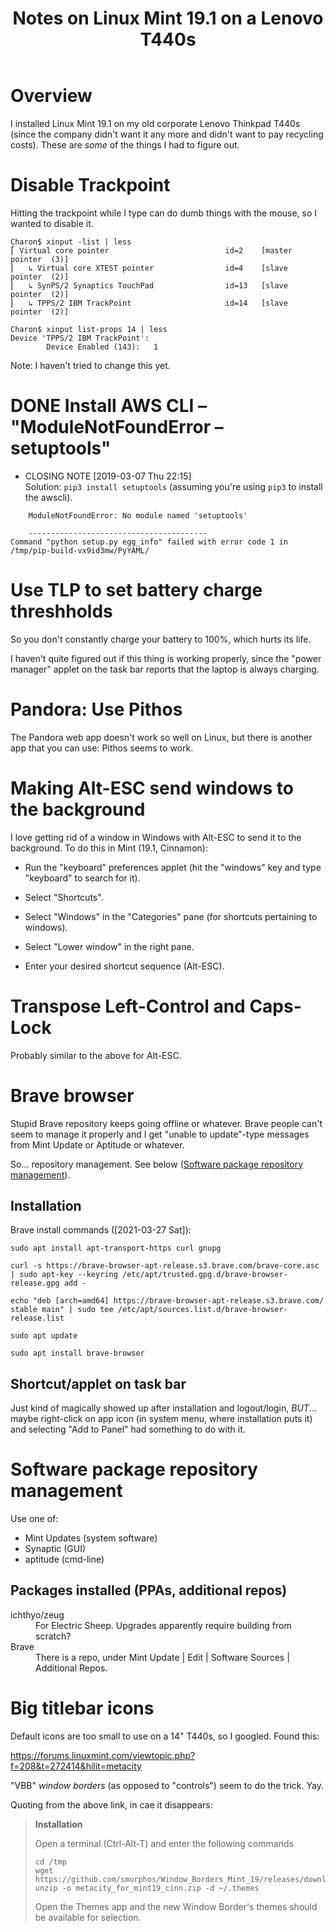 # -*- org -*-
#+TITLE: Notes on Linux Mint 19.1 on a Lenovo T440s
#+COLUMNS: %12TODO %10WHO %3PRIORITY(PRI) %3HOURS(HRS){est+} %85ITEM
# #+INFOJS_OPT: view:showall toc:t ltoc:nil path:../org-info.js mouse:#B3F2E3
# Pandoc needs H:9; default is H:3.
# `^:nil' means raw underscores and carets are not interpreted to mean sub- and superscript.  (Use {} to force interpretation.)
#+OPTIONS: author:nil creator:t H:9 ^:{}
#+HTML_HEAD: <link rel="stylesheet" href="https://fonts.googleapis.com/css?family=IBM+Plex+Mono:400,400i,600,600i|IBM+Plex+Sans:400,400i,600,600i|IBM+Plex+Serif:400,400i,600,600i">
#+HTML_HEAD: <link rel="stylesheet" type="text/css" href="/org-mode.css" />

# Generates "up" and "home" links ("." is "current directory").  Can comment one out.
#+HTML_LINK_UP: .
#+HTML_LINK_HOME: /index.html

# Use ``#+ATTR_HTML: :class lower-alpha'' on line before list to use the following class.
# See https://emacs.stackexchange.com/a/18943/17421
# 
#+HTML_HEAD: <style type="text/css">
#+HTML_HEAD:  ol.lower-alpha { list-style-type: lower-alpha; }
#+HTML_HEAD: </style>

* Overview

  I installed Linux Mint 19.1 on my old corporate Lenovo Thinkpad T440s (since the company didn't
  want it any more and didn't want to pay recycling costs).  These are /some/ of the things I had to
  figure out.

* Disable Trackpoint

  Hitting the trackpoint while I type can do dumb things with the mouse, so I wanted to disable it.

  #+BEGIN_EXAMPLE
    Charon$ xinput -list | less
    ⎡ Virtual core pointer                          id=2    [master pointer  (3)]
    ⎜   ↳ Virtual core XTEST pointer                id=4    [slave  pointer  (2)]
    ⎜   ↳ SynPS/2 Synaptics TouchPad                id=13   [slave  pointer  (2)]
    ⎜   ↳ TPPS/2 IBM TrackPoint                     id=14   [slave  pointer  (2)]
  #+END_EXAMPLE

  #+BEGIN_EXAMPLE
    Charon$ xinput list-props 14 | less
    Device 'TPPS/2 IBM TrackPoint':
            Device Enabled (143):   1
  #+END_EXAMPLE

  Note: I haven't tried to change this yet.

* DONE Install AWS CLI -- "ModuleNotFoundError -- setuptools"
  CLOSED: [2019-03-07 Thu 22:15]

  - CLOSING NOTE [2019-03-07 Thu 22:15] \\
    Solution: =pip3 install setuptools= (assuming you're using =pip3= to install the awscli).

  #+BEGIN_EXAMPLE
        ModuleNotFoundError: No module named 'setuptools'
    
        ----------------------------------------
    Command "python setup.py egg_info" failed with error code 1 in /tmp/pip-build-vx9id3mw/PyYAML/
  #+END_EXAMPLE
  
* Use TLP to set battery charge threshholds

  So you don't constantly charge your battery to 100%, which hurts its life.

  I haven't quite figured out if this thing is working properly, since the "power manager" applet on
  the task bar reports that the laptop is always charging.
  
* Pandora: Use Pithos

  The Pandora web app doesn't work so well on Linux, but there is another app that you can use:
  Pithos seems to work.
  
* Making Alt-ESC send windows to the background

  I love getting rid of a window in Windows with Alt-ESC to send it to the background.  To do this
  in Mint (19.1, Cinnamon):

  - Run the "keyboard" preferences applet (hit the "windows" key and type "keyboard" to search for
    it).

  - Select "Shortcuts".

  - Select "Windows" in the "Categories" pane (for shortcuts pertaining to windows).

  - Select "Lower window" in the right pane.

  - Enter your desired shortcut sequence (Alt-ESC).

* Transpose Left-Control and Caps-Lock

  Probably similar to the above for Alt-ESC.
  
* Brave browser

  Stupid Brave repository keeps going offline or whatever.  Brave people can't seem to manage it
  properly and I get "unable to update"-type messages from Mint Update or Aptitude or whatever.

  So... repository management.  See below ([[#software-repository-management][Software package repository management]]).

** Installation
   
   Brave install commands ([2021-03-27 Sat]):

   #+BEGIN_EXAMPLE
     sudo apt install apt-transport-https curl gnupg

     curl -s https://brave-browser-apt-release.s3.brave.com/brave-core.asc | sudo apt-key --keyring /etc/apt/trusted.gpg.d/brave-browser-release.gpg add -

     echo "deb [arch=amd64] https://brave-browser-apt-release.s3.brave.com/ stable main" | sudo tee /etc/apt/sources.list.d/brave-browser-release.list

     sudo apt update

     sudo apt install brave-browser
   #+END_EXAMPLE 

** Shortcut/applet on task bar

   Just kind of magically showed up after installation and logout/login, /BUT/... maybe right-click
   on app icon (in system menu, where installation puts it) and selecting "Add to Panel" had
   something to do with it.
   
* Software package repository management
  :PROPERTIES:
  :CUSTOM_ID: software-repository-management
  :END:

  Use one of:

  - Mint Updates (system software)
  - Synaptic (GUI)
  - aptitude (cmd-line)

** Packages installed (PPAs, additional repos)

   - ichthyo/zeug :: For Electric Sheep.  Upgrades apparently require building from scratch?
   - Brave :: There is a repo, under Mint Update | Edit | Software Sources | Additional Repos.

* Big titlebar icons

  Default icons are too small to use on a 14" T440s, so I googled.  Found this:

  https://forums.linuxmint.com/viewtopic.php?f=208&t=272414&hilit=metacity

  "VBB" /window borders/ (as opposed to "controls") seem to do the trick.  Yay.
  
  Quoting from the above link, in cae it disappears:

  #+BEGIN_QUOTE
  *Installation*

  Open a terminal (Ctrl-Alt-T) and enter the following commands

  #+BEGIN_EXAMPLE 
  cd /tmp
  wget https://github.com/smurphos/Window_Borders_Mint_19/releases/download/v.0.8/metacity_for_mint19_cinn.zip
  unzip -o metacity_for_mint19_cinn.zip -d ~/.themes
  #+END_EXAMPLE 

  Open the Themes app and the new Window Border's themes should be available for selection.
  #+END_QUOTE
  
